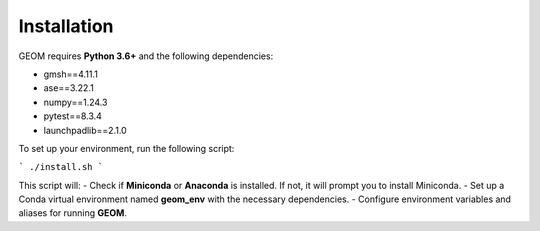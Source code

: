 Installation
------------

GEOM requires **Python 3.6+** and the following dependencies:

- gmsh==4.11.1
- ase==3.22.1
- numpy==1.24.3
- pytest==8.3.4
- launchpadlib==2.1.0

To set up your environment, run the following script:

```
./install.sh
```

This script will:
- Check if **Miniconda** or **Anaconda** is installed. If not, it will prompt you to install Miniconda.
- Set up a Conda virtual environment named **geom_env** with the necessary dependencies.
- Configure environment variables and aliases for running **GEOM**.


